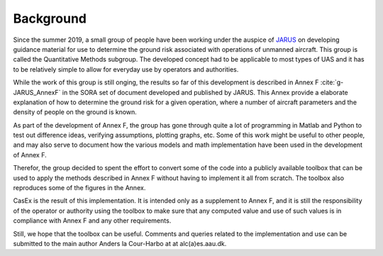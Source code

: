 Background
==========

Since the summer 2019, a small group of people have been working under
the auspice of `JARUS <http://jarus-rpas.org>`_ on developing guidance material for use
to determine the ground risk associated with operations of unmanned aircraft.
This group is called the Quantitative Methods subgroup. The developed concept had to
be applicable to most types of UAS and it has to be relatively simple to allow for everyday use by
operators and authorities.

While the work of this group is still onging, the results so far of this development is described
in Annex F :cite:`g-JARUS_AnnexF`
in the SORA set of document developed and published by 
JARUS. This Annex provide a elaborate explanation of how to determine the ground risk
for a given operation, where a number of aircraft parameters and the density of people on the ground is known.

As part of the development of Annex F, the group has gone through quite a lot of programming in Matlab and Python
to test out difference ideas, verifying assumptions, plotting graphs, etc. Some of this work might be useful to
other people, and may also serve to document how the various models and math implementation have been used in
the development of Annex F.

Therefor, the group decided to spent the effort to convert some of the code into a publicly available toolbox
that can be used to apply the methods described in Annex F without having to implement it all from scratch.
The toolbox also reproduces some of the figures in the Annex.

CasEx is the result of this implementation. It is intended only as a supplement to Annex F, and it is still
the responsibility of the operator or authority using the toolbox to make sure that any computed value
and use of such values is in compliance with Annex F and any other requirements.

Still, we hope that the toolbox can be useful. Comments and queries related to the
implementation and use can be submitted to the main author Anders la Cour-Harbo at at alc(a)es.aau.dk.

.. bibliography::
   :keyprefix: g-
